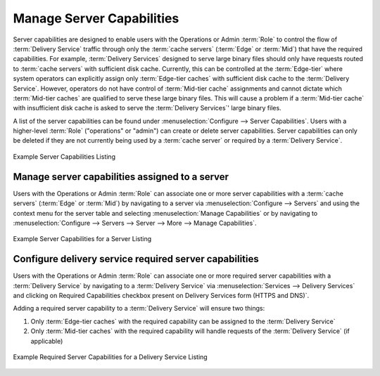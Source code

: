 ..
..
.. Licensed under the Apache License, Version 2.0 (the "License");
.. you may not use this file except in compliance with the License.
.. You may obtain a copy of the License at
..
..     http://www.apache.org/licenses/LICENSE-2.0
..
.. Unless required by applicable law or agreed to in writing, software
.. distributed under the License is distributed on an "AS IS" BASIS,
.. WITHOUT WARRANTIES OR CONDITIONS OF ANY KIND, either express or implied.
.. See the License for the specific language governing permissions and
.. limitations under the License.
..

.. _server_capability:

**************************
Manage Server Capabilities
**************************
Server capabilities are designed to enable users with the Operations or Admin :term:`Role` to control the flow of :term:`Delivery Service` traffic through only the :term:`cache servers` (:term:`Edge` or :term:`Mid`) that have the required capabilities. For example, :term:`Delivery Services` designed to serve large binary files should only have requests routed to :term:`cache servers` with sufficient disk cache. Currently, this can be controlled at the :term:`Edge-tier` where system operators can explicitly assign only :term:`Edge-tier caches` with sufficient disk cache to the :term:`Delivery Service`. However, operators do not have control of :term:`Mid-tier cache` assignments and cannot dictate which :term:`Mid-tier caches` are qualified to serve these large binary files. This will cause a problem if a :term:`Mid-tier cache` with insufficient disk cache is asked to serve the :term:`Delivery Services`' large binary files.

A list of the server capabilities can be found under :menuselection:`Configure --> Server Capabilities`. Users with a higher-level :term:`Role` ("operations" or "admin") can create or delete server capabilities. Server capabilities can only be deleted if they are not currently being used by a :term:`cache server` or required by a :term:`Delivery Service`.

.. figure:: server_capability/server_caps_table.png
	:align: center
	:alt: A screenshot of the Traffic Portal UI depicting an example list of Server Capabilities

	Example Server Capabilities Listing

.. _server_server_capabilities:

Manage server capabilities assigned to a server
===============================================
Users with the Operations or Admin :term:`Role` can associate one or more server capabilities with a :term:`cache servers` (:term:`Edge` or :term:`Mid`) by navigating to a server via :menuselection:`Configure --> Servers` and using the context menu for the server table and selecting :menuselection:`Manage Capabilities` or by navigating to :menuselection:`Configure --> Servers --> Server --> More --> Manage Capabilities`.

.. figure:: server_capability/server_server_caps_table.png
	:align: center
	:alt: A screenshot of the Traffic Portal UI depicting an example list of Server Capabilities attached to a Server

	Example Server Capabilities for a Server Listing

.. _delivery_service_required_server_capabilities:

Configure delivery service required server capabilities
=======================================================
Users with the Operations or Admin :term:`Role` can associate one or more required server capabilities with a :term:`Delivery Service` by navigating to a :term:`Delivery Service` via :menuselection:`Services --> Delivery Services` and clicking on Required Capabilities checkbox present on Delivery Services form (HTTPS and DNS)`.

Adding a required server capability to a :term:`Delivery Service` will ensure two things:

1. Only :term:`Edge-tier caches` with the required capability can be assigned to the :term:`Delivery Service`
2. Only :term:`Mid-tier caches` with the required capability will handle requests of the :term:`Delivery Service` (if applicable)

.. figure:: server_capability/ds_required_capability.png
	:align: center
	:alt: A screenshot of the Traffic Portal UI depicting an example of Required Server Capabilities for a Delivery Service

	Example Required Server Capabilities for a Delivery Service Listing


